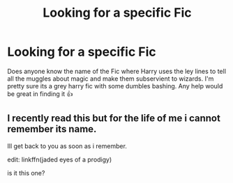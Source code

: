 #+TITLE: Looking for a specific Fic

* Looking for a specific Fic
:PROPERTIES:
:Author: Welderboi2000
:Score: 1
:DateUnix: 1602709014.0
:DateShort: 2020-Oct-15
:END:
Does anyone know the name of the Fic where Harry uses the ley lines to tell all the muggles about magic and make them subservient to wizards. I'm pretty sure its a grey harry fic with some dumbles bashing. Any help would be great in finding it 👍


** I recently read this but for the life of me i cannot remember its name.

Ill get back to you as soon as i remember.

edit: linkffn(jaded eyes of a prodigy)

is it this one?
:PROPERTIES:
:Author: vidwat-
:Score: 1
:DateUnix: 1602967410.0
:DateShort: 2020-Oct-18
:END:
